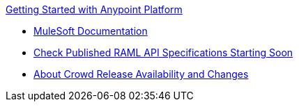 .xref:index.adoc[Getting Started with Anypoint Platform]
* xref:general:ROOT:index.adoc[MuleSoft Documentation]
* xref:check-published-api-specs.adoc[Check Published RAML API Specifications Starting Soon]
* xref:api-lifecycle-overview.adoc[About Crowd Release Availability and Changes]
